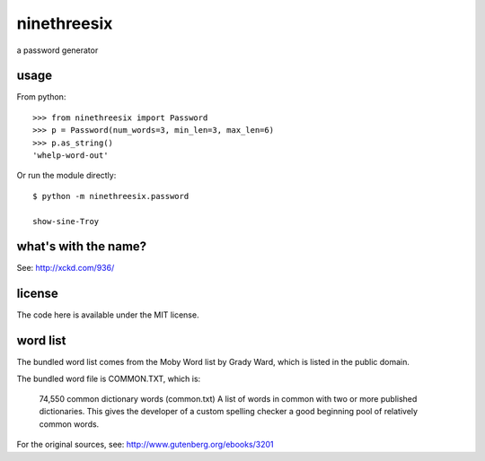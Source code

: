 ninethreesix
============

|version| |license|

a password generator


usage
-----

From python::

    >>> from ninethreesix import Password
    >>> p = Password(num_words=3, min_len=3, max_len=6)
    >>> p.as_string()
    'whelp-word-out'

Or run the module directly::

    $ python -m ninethreesix.password

    show-sine-Troy


what's with the name?
---------------------

See: `http://xckd.com/936/ <http://xckd.com/936/>`_


license
-------

The code here is available under the MIT license.


word list
---------

The bundled word list comes from the Moby Word list by Grady Ward, which is
listed in the public domain.

The bundled word file is COMMON.TXT, which is:

    74,550 common dictionary words (common.txt)
    A list of words in common with two or more published dictionaries.
    This gives the developer of a custom spelling checker a good
    beginning pool of relatively common words.

For the original sources, see:
`http://www.gutenberg.org/ebooks/3201 <(http://www.gutenberg.org/ebooks/3201>`_

.. |version| image:: http://img.shields.io/pypi/v/python-ninethreesix.svg?style=flat-square
    :alt: Current Release
    :target: https://pypi.python.org/pypi/python-ninethreesix/

.. |license| image:: http://img.shields.io/pypi/l/python-ninethreesix.svg?style=flat-square
    :alt: License
    :target: https://pypi.python.org/pypi/python-ninethreesix/
